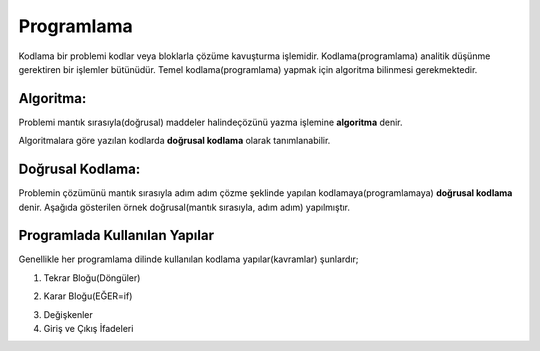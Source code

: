Programlama
+++++++++++

Kodlama bir problemi kodlar veya bloklarla çözüme kavuşturma işlemidir.
Kodlama(programlama) analitik düşünme gerektiren bir işlemler bütünüdür.
Temel kodlama(programlama) yapmak için algoritma bilinmesi gerekmektedir.

**Algoritma:**
--------------

Problemi mantık sırasıyla(doğrusal) maddeler halindeçözünü yazma işlemine **algoritma** denir.

Algoritmalara göre yazılan kodlarda **doğrusal kodlama** olarak tanımlanabilir.

**Doğrusal Kodlama:**
---------------------

Problemin çözümünü mantık sırasıyla adım adım çözme şeklinde yapılan kodlamaya(programlamaya) **doğrusal kodlama** denir.
Aşağıda gösterilen örnek doğrusal(mantık sırasıyla, adım adım) yapılmıştır.

.. image:: /_static/images/dogrusal-11.png
	:width: 600
  	:alt: Alternative text

.. image:: /_static/images/dogrusal-12.png
	:width: 600
  	:alt: Alternative text

.. raw:: pdf

   PageBreak

**Programlada Kullanılan Yapılar**
----------------------------------

Genellikle her programlama dilinde kullanılan kodlama yapılar(kavramlar) şunlardır;

1. Tekrar Bloğu(Döngüler)

.. image:: /_static/images/dongu.png
	:width: 600
  	:alt: Alternative text

2. Karar Bloğu(EĞER=if)

.. image:: /_static/images/eger.png
	:width: 600
  	:alt: Alternative text

3. Değişkenler
4. Giriş ve Çıkış İfadeleri

.. raw:: pdf

   PageBreak
